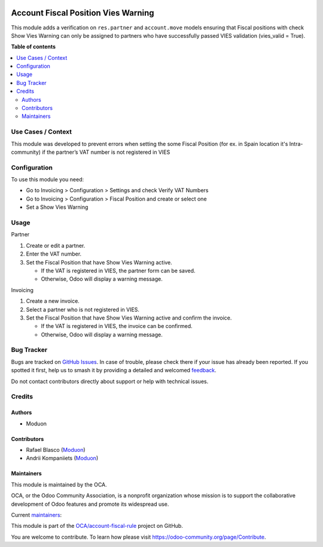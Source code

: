 .. image:: https://odoo-community.org/readme-banner-image
   :target: https://odoo-community.org/get-involved?utm_source=readme
   :alt: Odoo Community Association

====================================
Account Fiscal Position Vies Warning
====================================

.. 
   !!!!!!!!!!!!!!!!!!!!!!!!!!!!!!!!!!!!!!!!!!!!!!!!!!!!
   !! This file is generated by oca-gen-addon-readme !!
   !! changes will be overwritten.                   !!
   !!!!!!!!!!!!!!!!!!!!!!!!!!!!!!!!!!!!!!!!!!!!!!!!!!!!
   !! source digest: sha256:2e4157f18070d64e3a663d7241b6b00d1de58e49d4494ef81d23bba06c4d441d
   !!!!!!!!!!!!!!!!!!!!!!!!!!!!!!!!!!!!!!!!!!!!!!!!!!!!

.. |badge1| image:: https://img.shields.io/badge/maturity-Beta-yellow.png
    :target: https://odoo-community.org/page/development-status
    :alt: Beta
.. |badge2| image:: https://img.shields.io/badge/license-LGPL--3-blue.png
    :target: http://www.gnu.org/licenses/lgpl-3.0-standalone.html
    :alt: License: LGPL-3
.. |badge3| image:: https://img.shields.io/badge/github-OCA%2Faccount--fiscal--rule-lightgray.png?logo=github
    :target: https://github.com/OCA/account-fiscal-rule/tree/18.0/account_fiscal_position_vies_warning
    :alt: OCA/account-fiscal-rule
.. |badge4| image:: https://img.shields.io/badge/weblate-Translate%20me-F47D42.png
    :target: https://translation.odoo-community.org/projects/account-fiscal-rule-18-0/account-fiscal-rule-18-0-account_fiscal_position_vies_warning
    :alt: Translate me on Weblate
.. |badge5| image:: https://img.shields.io/badge/runboat-Try%20me-875A7B.png
    :target: https://runboat.odoo-community.org/builds?repo=OCA/account-fiscal-rule&target_branch=18.0
    :alt: Try me on Runboat

|badge1| |badge2| |badge3| |badge4| |badge5|

This module adds a verification on ``res.partner`` and ``account.move``
models ensuring that Fiscal positions with check Show Vies Warning can
only be assigned to partners who have successfully passed VIES
validation (vies_valid = True).

**Table of contents**

.. contents::
   :local:

Use Cases / Context
===================

This module was developed to prevent errors when setting the some Fiscal
Position (for ex. in Spain location it's Intra-community) if the
partner’s VAT number is not registered in VIES

Configuration
=============

To use this module you need:

- Go to Invoicing > Configuration > Settings and check Verify VAT
  Numbers
- Go to Invoicing > Configuration > Fiscal Position and create or select
  one
- Set a Show Vies Warning

Usage
=====

Partner

1. Create or edit a partner.
2. Enter the VAT number.
3. Set the Fiscal Position that have Show Vies Warning active.

   - If the VAT is registered in VIES, the partner form can be saved.
   - Otherwise, Odoo will display a warning message.

Invoicing

1. Create a new invoice.
2. Select a partner who is not registered in VIES.
3. Set the Fiscal Position that have Show Vies Warning active and
   confirm the invoice.

   - If the VAT is registered in VIES, the invoice can be confirmed.
   - Otherwise, Odoo will display a warning message.

Bug Tracker
===========

Bugs are tracked on `GitHub Issues <https://github.com/OCA/account-fiscal-rule/issues>`_.
In case of trouble, please check there if your issue has already been reported.
If you spotted it first, help us to smash it by providing a detailed and welcomed
`feedback <https://github.com/OCA/account-fiscal-rule/issues/new?body=module:%20account_fiscal_position_vies_warning%0Aversion:%2018.0%0A%0A**Steps%20to%20reproduce**%0A-%20...%0A%0A**Current%20behavior**%0A%0A**Expected%20behavior**>`_.

Do not contact contributors directly about support or help with technical issues.

Credits
=======

Authors
-------

* Moduon

Contributors
------------

- Rafael Blasco (`Moduon <https://www.moduon.team/>`__)
- Andrii Kompaniiets (`Moduon <https://www.moduon.team/>`__)

Maintainers
-----------

This module is maintained by the OCA.

.. image:: https://odoo-community.org/logo.png
   :alt: Odoo Community Association
   :target: https://odoo-community.org

OCA, or the Odoo Community Association, is a nonprofit organization whose
mission is to support the collaborative development of Odoo features and
promote its widespread use.

.. |maintainer-rafaelbn| image:: https://github.com/rafaelbn.png?size=40px
    :target: https://github.com/rafaelbn
    :alt: rafaelbn
.. |maintainer-Andrii9090| image:: https://github.com/Andrii9090.png?size=40px
    :target: https://github.com/Andrii9090
    :alt: Andrii9090

Current `maintainers <https://odoo-community.org/page/maintainer-role>`__:

|maintainer-rafaelbn| |maintainer-Andrii9090| 

This module is part of the `OCA/account-fiscal-rule <https://github.com/OCA/account-fiscal-rule/tree/18.0/account_fiscal_position_vies_warning>`_ project on GitHub.

You are welcome to contribute. To learn how please visit https://odoo-community.org/page/Contribute.
